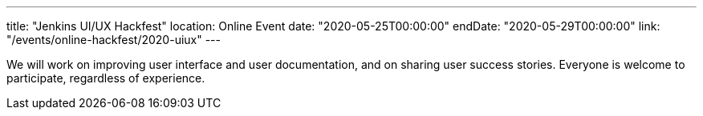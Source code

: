 ---
title: "Jenkins UI/UX Hackfest"
location: Online Event
date: "2020-05-25T00:00:00"
endDate: "2020-05-29T00:00:00"
link: "/events/online-hackfest/2020-uiux"
---

We will work on improving user interface and user documentation, and on sharing user success stories.
Everyone is welcome to participate, regardless of experience.
